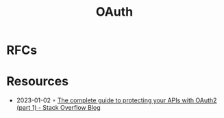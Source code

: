 :PROPERTIES:
:ID:       092b8fa4-0199-438f-9f4a-56bde0302ff1
:END:
#+created: 20201005072622598
#+modified: 20210518184431291
#+revision: 0
#+title: OAuth
#+tmap.id: cfd0897f-8432-48b9-99a6-45f9fea4122a
#+type: text/vnd.tiddlywiki

* RFCs
* Resources
- 2023-01-02 ◦ [[https://stackoverflow.blog/2022/12/22/the-complete-guide-to-protecting-your-apis-with-oauth2/][The complete guide to protecting your APIs with OAuth2 (part 1) - Stack Overflow Blog]]

